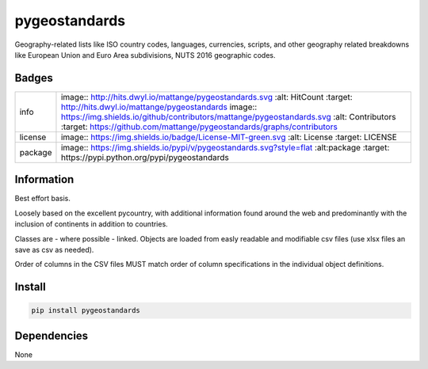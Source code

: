 ==============
pygeostandards
==============

Geography-related lists like ISO country codes,
languages, currencies, scripts, and other 
geography related breakdowns like European Union
and Euro Area subdivisions, NUTS 2016 geographic codes.

Badges
------

.. list-table::

   * - info
     - image:: http://hits.dwyl.io/mattange/pygeostandards.svg :alt: HitCount :target: http://hits.dwyl.io/mattange/pygeostandards image:: https://img.shields.io/github/contributors/mattange/pygeostandards.svg :alt: Contributors :target: https://github.com/mattange/pygeostandards/graphs/contributors
   * - license
     - image:: https://img.shields.io/badge/License-MIT-green.svg :alt: License :target: LICENSE
   * - package
     - image:: https://img.shields.io/pypi/v/pygeostandards.svg?style=flat :alt:package :target: https://pypi.python.org/pypi/pygeostandards

Information
-----------

Best effort basis.

Loosely based on the excellent pycountry, with
additional information found around the web and
predominantly with the inclusion of continents 
in addition to countries.

Classes are - where possible - linked.
Objects are loaded from easly readable and modifiable 
csv files (use xlsx files an save as csv as needed).

Order of columns in the CSV files MUST match order
of column specifications in the individual object definitions.


Install
-------

.. code-block:: bash
	
	pip install pygeostandards
	

Dependencies
------------

None








